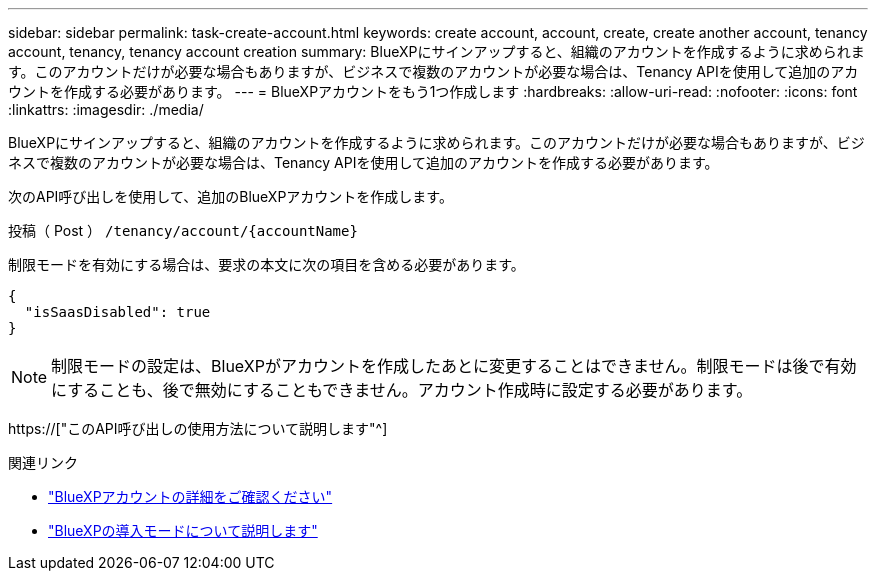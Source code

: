 ---
sidebar: sidebar 
permalink: task-create-account.html 
keywords: create account, account, create, create another account, tenancy account, tenancy, tenancy account creation 
summary: BlueXPにサインアップすると、組織のアカウントを作成するように求められます。このアカウントだけが必要な場合もありますが、ビジネスで複数のアカウントが必要な場合は、Tenancy APIを使用して追加のアカウントを作成する必要があります。 
---
= BlueXPアカウントをもう1つ作成します
:hardbreaks:
:allow-uri-read: 
:nofooter: 
:icons: font
:linkattrs: 
:imagesdir: ./media/


[role="lead"]
BlueXPにサインアップすると、組織のアカウントを作成するように求められます。このアカウントだけが必要な場合もありますが、ビジネスで複数のアカウントが必要な場合は、Tenancy APIを使用して追加のアカウントを作成する必要があります。

次のAPI呼び出しを使用して、追加のBlueXPアカウントを作成します。

投稿（ Post ） `/tenancy/account/{accountName}`

制限モードを有効にする場合は、要求の本文に次の項目を含める必要があります。

[source, JSON]
----
{
  "isSaasDisabled": true
}
----

NOTE: 制限モードの設定は、BlueXPがアカウントを作成したあとに変更することはできません。制限モードは後で有効にすることも、後で無効にすることもできません。アカウント作成時に設定する必要があります。

https://["このAPI呼び出しの使用方法について説明します"^]

.関連リンク
* link:concept-netapp-accounts.html["BlueXPアカウントの詳細をご確認ください"]
* link:concept-modes.html["BlueXPの導入モードについて説明します"]

